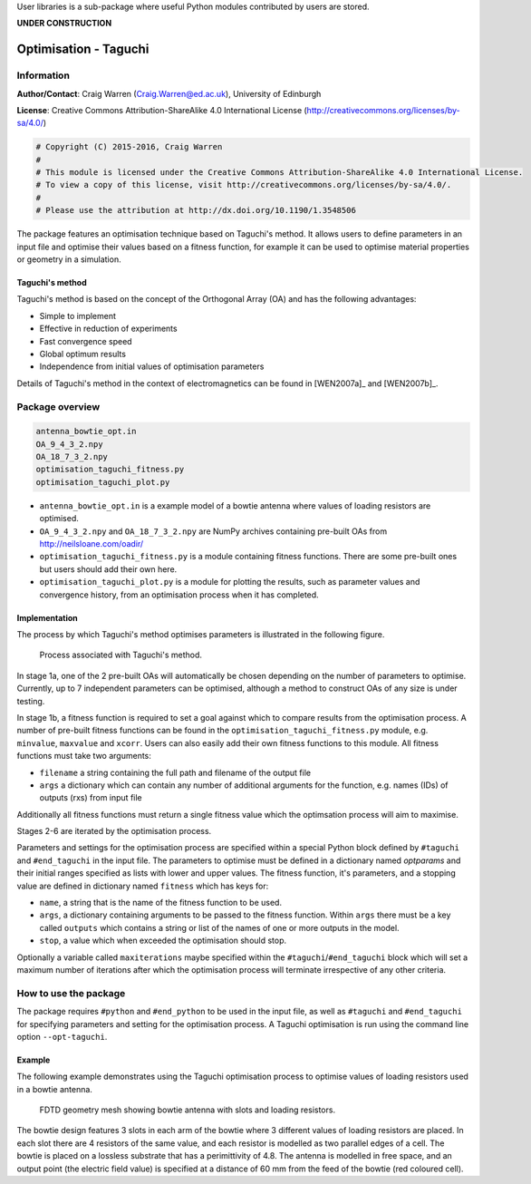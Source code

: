 User libraries is a sub-package where useful Python modules contributed by users are stored.

**UNDER CONSTRUCTION**

**********************
Optimisation - Taguchi
**********************

Information
===========

**Author/Contact**: Craig Warren (Craig.Warren@ed.ac.uk), University of Edinburgh

**License**: Creative Commons Attribution-ShareAlike 4.0 International License (http://creativecommons.org/licenses/by-sa/4.0/)

.. code-block:: python

    # Copyright (C) 2015-2016, Craig Warren
    #
    # This module is licensed under the Creative Commons Attribution-ShareAlike 4.0 International License.
    # To view a copy of this license, visit http://creativecommons.org/licenses/by-sa/4.0/.
    #
    # Please use the attribution at http://dx.doi.org/10.1190/1.3548506

The package features an optimisation technique based on Taguchi's method. It allows users to define parameters in an input file and optimise their values based on a fitness function, for example it can be used to optimise material properties or geometry in a simulation.


Taguchi's method
----------------

Taguchi's method is based on the concept of the Orthogonal Array (OA) and has the following advantages:

* Simple to implement
* Effective in reduction of experiments
* Fast convergence speed
* Global optimum results
* Independence from initial values of optimisation parameters

Details of Taguchi's method in the context of electromagnetics can be found in [WEN2007a]_ and [WEN2007b]_.


Package overview
================

.. code-block:: none

    antenna_bowtie_opt.in
    OA_9_4_3_2.npy
    OA_18_7_3_2.npy
    optimisation_taguchi_fitness.py
    optimisation_taguchi_plot.py

* ``antenna_bowtie_opt.in`` is a example model of a bowtie antenna where values of loading resistors are optimised.
* ``OA_9_4_3_2.npy`` and ``OA_18_7_3_2.npy`` are NumPy archives containing pre-built OAs from http://neilsloane.com/oadir/
* ``optimisation_taguchi_fitness.py`` is a module containing fitness functions. There are some pre-built ones but users should add their own here.
* ``optimisation_taguchi_plot.py`` is a module for plotting the results, such as parameter values and convergence history, from an optimisation process when it has completed.

Implementation
--------------

The process by which Taguchi's method optimises parameters is illustrated in the following figure.

.. figure:: images/user_libs/taguchi_process.png
    :width: 300 px

    Process associated with Taguchi's method.

In stage 1a, one of the 2 pre-built OAs will automatically be chosen depending on the number of parameters to optimise. Currently, up to 7 independent parameters can be optimised, although a method to construct OAs of any size is under testing.

In stage 1b, a fitness function is required to set a goal against which to compare results from the optimisation process. A number of pre-built fitness functions can be found in the ``optimisation_taguchi_fitness.py`` module, e.g. ``minvalue``, ``maxvalue`` and ``xcorr``. Users can also easily add their own fitness functions to this module. All fitness functions must take two arguments:

* ``filename`` a string containing the full path and filename of the output file
* ``args`` a dictionary which can contain any number of additional arguments for the function, e.g. names (IDs) of outputs (rxs) from input file

Additionally all fitness functions must return a single fitness value which the optimsation process will aim to maximise.

Stages 2-6 are iterated by the optimisation process.

Parameters and settings for the optimisation process are specified within a special Python block defined by ``#taguchi`` and ``#end_taguchi`` in the input file. The parameters to optimise must be defined in a dictionary named `optparams` and their initial ranges specified as lists with lower and upper values. The fitness function, it's parameters, and a stopping value are defined in dictionary named ``fitness`` which has keys for:

* ``name``, a string that is the name of the fitness function to be used.
* ``args``, a dictionary containing arguments to be passed to the fitness function. Within ``args`` there must be a key called ``outputs`` which contains a string or list of the names of one or more outputs in the model.
* ``stop``, a value which when exceeded the optimisation should stop.

Optionally a variable called ``maxiterations`` maybe specified within the ``#taguchi``/``#end_taguchi`` block which will set a maximum number of iterations after which the optimisation process will terminate irrespective of any other criteria.


How to use the package
======================

The package requires ``#python`` and ``#end_python`` to be used in the input file, as well as ``#taguchi`` and ``#end_taguchi`` for specifying parameters and setting for the optimisation process. A Taguchi optimisation is run using the command line option ``--opt-taguchi``.

Example
-------

The following example demonstrates using the Taguchi optimisation process to optimise values of loading resistors used in a bowtie antenna.

.. figure:: images/user_libs/antenna_bowtie_opt.png
    :width: 600 px

    FDTD geometry mesh showing bowtie antenna with slots and loading resistors.

The bowtie design features 3 slots in each arm of the bowtie where 3 different values of loading resistors are placed. In each slot there are 4 resistors of the same value, and each resistor is modelled as two parallel edges of a cell. The bowtie is placed on a lossless substrate that has a perimittivity of 4.8. The antenna is modelled in free space, and an output point (the electric field value) is specified at a distance of 60 mm from the feed of the bowtie (red coloured cell).

